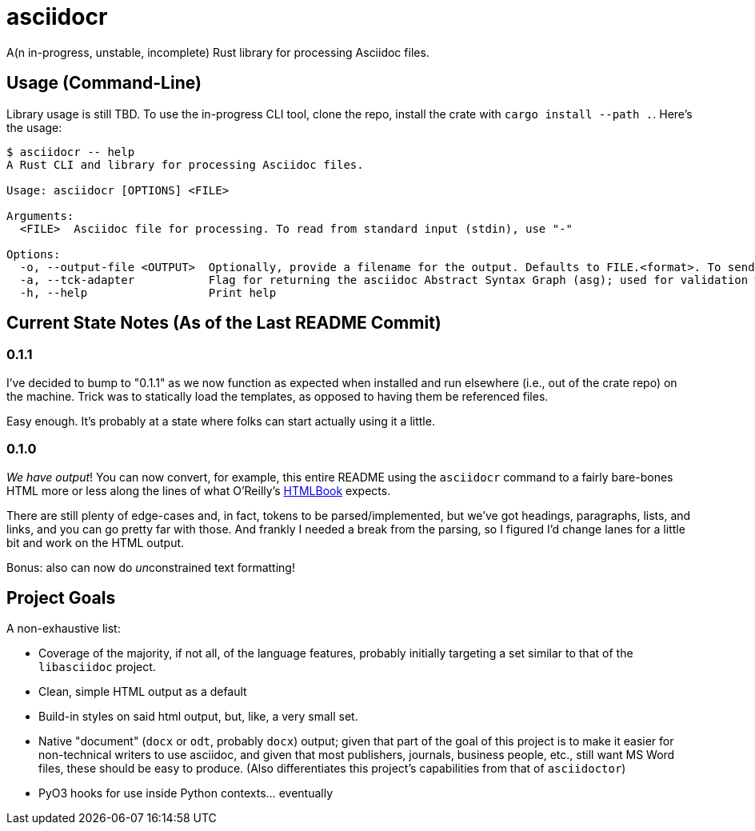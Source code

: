 = asciidocr

A(n in-progress, unstable, incomplete) Rust library for processing Asciidoc files.

== Usage (Command-Line)

Library usage is still TBD. To use the in-progress CLI tool, clone the repo,
install the crate with `cargo install --path .`. Here's the usage:

----
$ asciidocr -- help
A Rust CLI and library for processing Asciidoc files.

Usage: asciidocr [OPTIONS] <FILE>

Arguments:
  <FILE>  Asciidoc file for processing. To read from standard input (stdin), use "-"

Options:
  -o, --output-file <OUTPUT>  Optionally, provide a filename for the output. Defaults to FILE.<format>. To send to standard out (stdout), use "-"
  -a, --tck-adapter           Flag for returning the asciidoc Abstract Syntax Graph (asg); used for validation with the official Asciidoc Technology Compatibility Kit (TCK)
  -h, --help                  Print help
----

== Current State Notes (As of the Last README Commit)

=== 0.1.1

I've decided to bump to "0.1.1" as we now function as expected when installed
and run elsewhere (i.e., out of the crate repo) on the machine. Trick was to
statically load the templates, as opposed to having them be referenced files.

Easy enough. It's probably at a state where folks can start actually using it a
little.

=== 0.1.0

_We have output_! You can now convert, for example, this entire README using the
`asciidocr` command to a fairly bare-bones HTML more or less along the lines of
what O'Reilly's https://oreillymedia.github.io/HTMLBook/[HTMLBook] expects.

There are still plenty of edge-cases and, in fact, tokens to be
parsed/implemented, but we've got headings, paragraphs, lists, and links, and
you can go pretty far with those. And frankly I needed a break from the parsing,
so I figured I'd change lanes for a little bit and work on the HTML output.

Bonus: also can now do __un__constrained text formatting!

== Project Goals 

A non-exhaustive list:

* Coverage of the majority, if not all, of the language features, probably
  initially targeting a set similar to that of the `libasciidoc` project.
* Clean, simple HTML output as a default
* Build-in styles on said html output, but, like, a very small set.
* Native "document" (`docx` or `odt`, probably `docx`) output; given that part
  of the goal of this project is to make it easier for non-technical writers to
  use asciidoc, and given that most publishers, journals, business people, etc.,
  still want MS Word files, these should be easy to produce. (Also
  differentiates this project's capabilities from that of `asciidoctor`)
* PyO3 hooks for use inside Python contexts... eventually

